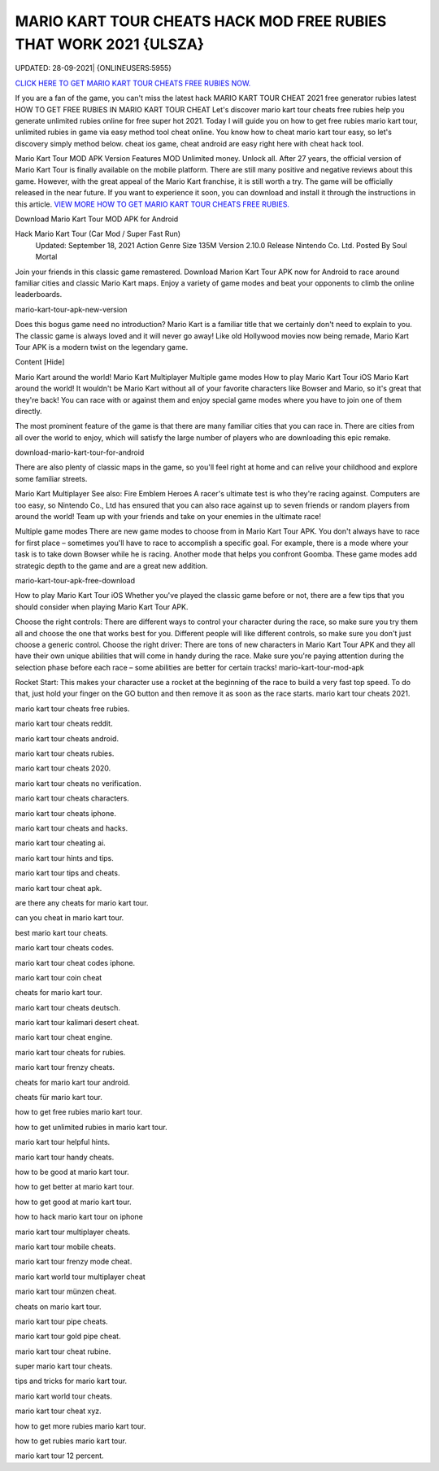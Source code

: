 MARIO KART TOUR CHEATS HACK MOD FREE RUBIES THAT WORK 2021 {ULSZA}
~~~~~~~~~~~~
UPDATED: 28-09-2021| {ONLINEUSERS:5955}


`CLICK HERE TO GET MARIO KART TOUR CHEATS FREE RUBIES NOW. <https://goodfile.cc/4d5af12>`__



If you are a fan of the game, you can't miss the latest hack MARIO KART TOUR CHEAT 2021 free generator rubies latest
HOW TO GET FREE RUBIES IN MARIO KART TOUR CHEAT
Let's discover mario kart tour cheats free rubies help you generate unlimited rubies online for free super hot 2021.
Today I will guide you on how to get free rubies mario kart tour, unlimited rubies in game via easy method tool cheat online. You know how to cheat mario kart tour easy, so let's discovery simply method below. cheat ios game, cheat android are easy right here with cheat hack tool.

Mario Kart Tour MOD APK Version
Features MOD
Unlimited money.
Unlock all.
After 27 years, the official version of Mario Kart Tour is finally available on the mobile platform. There are still many positive and negative reviews about this game. However, with the great appeal of the Mario Kart franchise, it is still worth a try. The game will be officially released in the near future. If you want to experience it soon, you can download and install it through the instructions in this article.
`VIEW MORE HOW TO GET MARIO KART TOUR CHEATS FREE RUBIES. <https://sites.google.com/view/mario-kart-tour-cheats-rubies/>`__


Download Mario Kart Tour MOD APK for Android

Hack Mario Kart Tour (Car Mod / Super Fast Run)
 Updated: September 18, 2021
 Action Genre
 Size 135M
 Version 2.10.0
 Release Nintendo Co. Ltd.
 Posted By Soul Mortal
Join your friends in this classic game remastered. Download Marion Kart Tour APK now for Android to race around familiar cities and classic Mario Kart maps. Enjoy a variety of game modes and beat your opponents to climb the online leaderboards.

mario-kart-tour-apk-new-version

Does this bogus game need no introduction? Mario Kart is a familiar title that we certainly don't need to explain to you. The classic game is always loved and it will never go away! Like old Hollywood movies now being remade, Mario Kart Tour APK is a modern twist on the legendary game.

Content [Hide]

Mario Kart around the world!
Mario Kart Multiplayer
Multiple game modes
How to play Mario Kart Tour iOS
Mario Kart around the world!
It wouldn't be Mario Kart without all of your favorite characters like Bowser and Mario, so it's great that they're back! You can race with or against them and enjoy special game modes where you have to join one of them directly.

The most prominent feature of the game is that there are many familiar cities that you can race in. There are cities from all over the world to enjoy, which will satisfy the large number of players who are downloading this epic remake.

download-mario-kart-tour-for-android

There are also plenty of classic maps in the game, so you'll feel right at home and can relive your childhood and explore some familiar streets.

Mario Kart Multiplayer
See also: Fire Emblem Heroes
A racer's ultimate test is who they're racing against. Computers are too easy, so Nintendo Co., Ltd has ensured that you can also race against up to seven friends or random players from around the world! Team up with your friends and take on your enemies in the ultimate race!

Multiple game modes
There are new game modes to choose from in Mario Kart Tour APK. You don't always have to race for first place – sometimes you'll have to race to accomplish a specific goal. For example, there is a mode where your task is to take down Bowser while he is racing. Another mode that helps you confront Goomba. These game modes add strategic depth to the game and are a great new addition.

mario-kart-tour-apk-free-download

How to play Mario Kart Tour iOS
Whether you've played the classic game before or not, there are a few tips that you should consider when playing Mario Kart Tour APK.

Choose the right controls: There are different ways to control your character during the race, so make sure you try them all and choose the one that works best for you. Different people will like different controls, so make sure you don't just choose a generic control.
Choose the right driver: There are tons of new characters in Mario Kart Tour APK and they all have their own unique abilities that will come in handy during the race. Make sure you're paying attention during the selection phase before each race – some abilities are better for certain tracks!
mario-kart-tour-mod-apk

Rocket Start: This makes your character use a rocket at the beginning of the race to build a very fast top speed. To do that, just hold your finger on the GO button and then remove it as soon as the race starts.
mario kart tour cheats 2021.

mario kart tour cheats free rubies.

mario kart tour cheats reddit.

mario kart tour cheats android.

mario kart tour cheats rubies.

mario kart tour cheats 2020.


mario kart tour cheats no verification.

mario kart tour cheats characters.

mario kart tour cheats iphone.

mario kart tour cheats and hacks.

mario kart tour cheating ai.

mario kart tour hints and tips.

mario kart tour tips and cheats.

mario kart tour cheat apk.

are there any cheats for mario kart tour.

can you cheat in mario kart tour.

best mario kart tour cheats.

mario kart tour cheats codes.

mario kart tour cheat codes iphone.

mario kart tour coin cheat

cheats for mario kart tour.

mario kart tour cheats deutsch.

mario kart tour kalimari desert cheat.

mario kart tour cheat engine.

mario kart tour cheats for rubies.

mario kart tour frenzy cheats.

cheats for mario kart tour android.

cheats für mario kart tour.

how to get free rubies mario kart tour.

how to get unlimited rubies in mario kart tour.

mario kart tour helpful hints.

mario kart tour handy cheats.

how to be good at mario kart tour.

how to get better at mario kart tour.

how to get good at mario kart tour.

how to hack mario kart tour on iphone

mario kart tour multiplayer cheats.

mario kart tour mobile cheats.

mario kart tour frenzy mode cheat.

mario kart world tour multiplayer cheat

mario kart tour münzen cheat.

cheats on mario kart tour.

mario kart tour pipe cheats.

mario kart tour gold pipe cheat.

mario kart tour cheat rubine.

super mario kart tour cheats.

tips and tricks for mario kart tour.

mario kart world tour cheats.

mario kart tour cheat xyz.

how to get more rubies mario kart tour.

how to get rubies mario kart tour.

mario kart tour 12 percent.


